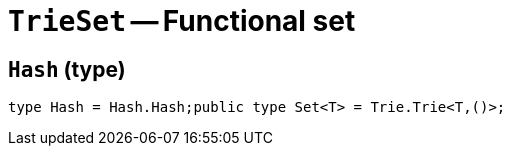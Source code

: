 // Do not edit; This file was machine-generated


[#mod-TrieSet]
= `TrieSet` -- Functional set


[#TrieSet_Hash]
== `Hash` (type)


....
type Hash = Hash.Hash;public type Set<T> = Trie.Trie<T,()>;

....

